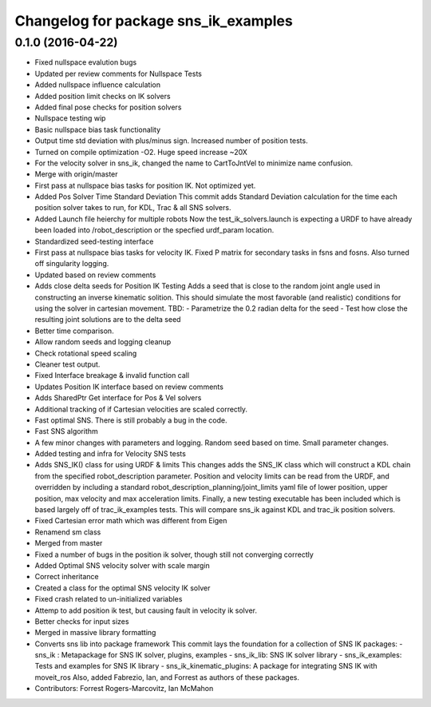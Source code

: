 ^^^^^^^^^^^^^^^^^^^^^^^^^^^^^^^^^^^^^
Changelog for package sns_ik_examples
^^^^^^^^^^^^^^^^^^^^^^^^^^^^^^^^^^^^^

0.1.0 (2016-04-22)
---------------------------------
* Fixed nullspace evalution bugs
* Updated per review comments for Nullspace Tests
* Added nullspace influence calculation
* Added position limit checks on IK solvers
* Added final pose checks for position solvers
* Nullspace testing wip
* Basic nullspace bias task functionality
* Output time std deviation with plus/minus sign. Increased number of position tests.
* Turned on compile optimization -O2. Huge speed increase ~20X
* For the velocity solver in sns_ik, changed the name to CartToJntVel to minimize name confusion.
* Merge with origin/master
* First pass at nullspace bias tasks for position IK. Not optimized yet.
* Added Pos Solver Time Standard Deviation
  This commit adds Standard Deviation calculation for
  the time each position solver takes to run, for KDL,
  Trac & all SNS solvers.
* Added Launch file heierchy for multiple robots
  Now the test_ik_solvers.launch is expecting a URDF to
  have already been loaded into /robot_description or
  the specfied urdf_param location.
* Standardized seed-testing interface
* First pass at nullspace bias tasks for velocity IK. Fixed P matrix for secondary tasks in fsns and fosns. Also turned off singularity logging.
* Updated based on review comments
* Adds close delta seeds for Position IK Testing
  Adds a seed that is close to the random joint
  angle used in constructing an inverse kinematic solition.
  This should simulate the most favorable (and realistic)
  conditions for using the solver in cartesian movement.
  TBD: - Parametrize the 0.2 radian delta for the seed
  - Test how close the resulting joint solutions are to the delta
  seed
* Better time comparison.
* Allow random seeds and logging cleanup
* Check rotational speed scaling
* Cleaner test output.
* Fixed Interface breakage & invalid function call
* Updates Position IK interface based on review comments
* Adds SharedPtr Get interface for Pos & Vel solvers
* Additional tracking of if Cartesian velocities are scaled correctly.
* Fast optimal SNS. There is still probably a bug in the code.
* Fast SNS algorithm
* A few minor changes with parameters and logging. Random seed based on time. Small parameter changes.
* Added testing and infra for Velocity SNS tests
* Adds SNS_IK() class for using URDF & limits
  This changes adds the SNS_IK class which will construct a
  KDL chain from the specified robot_description parameter.
  Position and velocity limits can be read from the URDF, and overridden
  by including a standard robot_description_planning/joint_limits yaml
  file of lower position, upper position, max velocity and max acceleration
  limits.
  Finally, a new testing executable has been included which is based largely
  off of trac_ik_examples tests. This will compare sns_ik against KDL and
  trac_ik position solvers.
* Fixed Cartesian error math which was different from Eigen
* Renamend sm class
* Merged from master
* Fixed a number of bugs in the position ik solver, though still not converging correctly
* Added Optimal SNS velocity solver with scale margin
* Correct inheritance
* Created a class for the optimal SNS velocity IK solver
* Fixed crash related to un-initialized variables
* Attemp to add position ik test, but causing fault in velocity ik solver.
* Better checks for input sizes
* Merged in massive library formatting
* Converts sns lib into package framework
  This commit lays the foundation for a collection of
  SNS IK packages:
  - sns_ik : Metapackage for SNS IK solver, plugins, examples
  - sns_ik_lib: SNS IK solver library
  - sns_ik_examples: Tests and examples for SNS IK library
  - sns_ik_kinematic_plugins: A package for integrating SNS IK with moveit_ros
  Also, added Fabrezio, Ian, and Forrest as authors of these packages.
* Contributors: Forrest Rogers-Marcovitz, Ian McMahon
